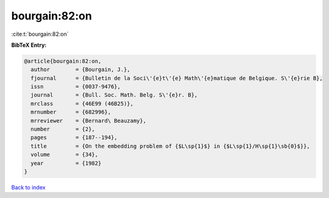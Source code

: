 bourgain:82:on
==============

:cite:t:`bourgain:82:on`

**BibTeX Entry:**

.. code-block:: bibtex

   @article{bourgain:82:on,
     author        = {Bourgain, J.},
     fjournal      = {Bulletin de la Soci\'{e}t\'{e} Math\'{e}matique de Belgique. S\'{e}rie B},
     issn          = {0037-9476},
     journal       = {Bull. Soc. Math. Belg. S\'{e}r. B},
     mrclass       = {46E99 (46B25)},
     mrnumber      = {682996},
     mrreviewer    = {Bernard\ Beauzamy},
     number        = {2},
     pages         = {187--194},
     title         = {On the embedding problem of {$L\sp{1}$} in {$L\sp{1}/H\sp{1}\sb{0}$}},
     volume        = {34},
     year          = {1982}
   }

`Back to index <../By-Cite-Keys.html>`__
